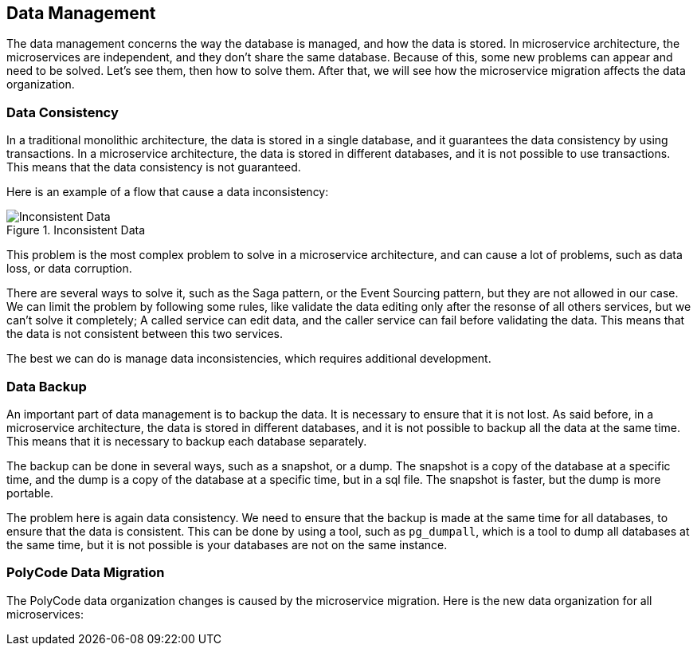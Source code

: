 == Data Management

The data management concerns the way the database is managed, and how the data is stored. In microservice architecture, the microservices are independent, and they don't share the same database. Because of this, some new problems can appear and need to be solved. Let's see them, then how to solve them. After that, we will see how the microservice migration affects the data organization.

=== Data Consistency

In a traditional monolithic architecture, the data is stored in a single database, and it guarantees the data consistency by using transactions. In a microservice architecture, the data is stored in different databases, and it is not possible to use transactions. This means that the data consistency is not guaranteed.

Here is an example of a flow that cause a data inconsistency:

.Inconsistent Data
image::images/Inconsistent Data.png[align=center]

This problem is the most complex problem to solve in a microservice architecture, and can cause a lot of problems, such as data loss, or data corruption.

There are several ways to solve it, such as the Saga pattern, or the Event Sourcing pattern, but they are not allowed in our case. We can limit the problem by following some rules, like validate the data editing only after the resonse of all others services, but we can't solve it completely; A called service can edit data, and the caller service can fail before validating the data. This means that the data is not consistent between this two services.

The best we can do is manage data inconsistencies, which requires additional development.

=== Data Backup

An important part of data management is to backup the data. It is necessary to ensure that it is not lost. As said before, in a microservice architecture, the data is stored in different databases, and it is not possible to backup all the data at the same time. This means that it is necessary to backup each database separately.

The backup can be done in several ways, such as a snapshot, or a dump. The snapshot is a copy of the database at a specific time, and the dump is a copy of the database at a specific time, but in a sql file. The snapshot is faster, but the dump is more portable.

The problem here is again data consistency. We need to ensure that the backup is made at the same time for all databases, to ensure that the data is consistent. This can be done by using a tool, such as `pg_dumpall`, which is a tool to dump all databases at the same time, but it is not possible is your databases are not on the same instance.

=== PolyCode Data Migration

The PolyCode data organization changes is caused by the microservice migration. Here is the new data organization for all microservices: